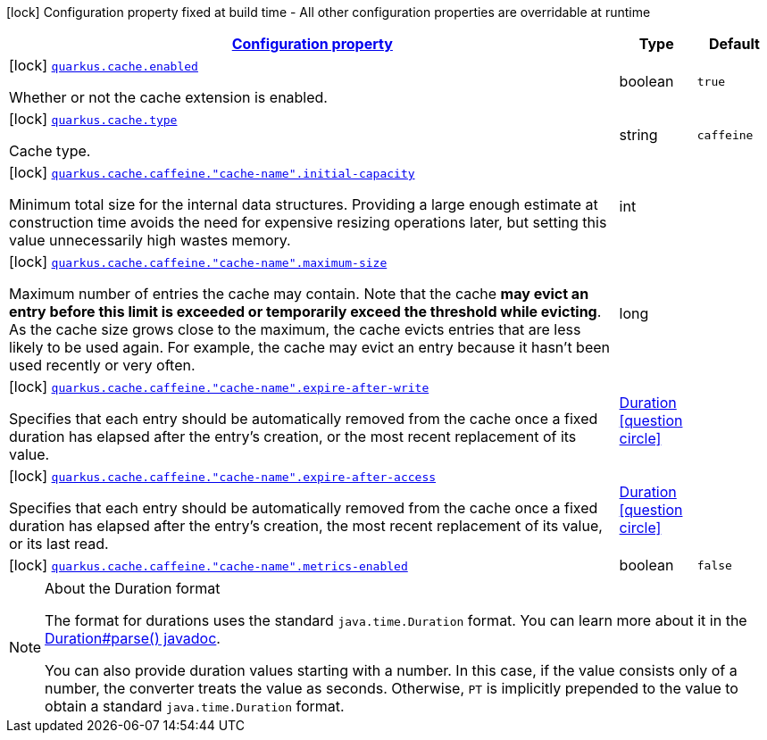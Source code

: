 [.configuration-legend]
icon:lock[title=Fixed at build time] Configuration property fixed at build time - All other configuration properties are overridable at runtime
[.configuration-reference, cols="80,.^10,.^10"]
|===

h|[[quarkus-cache-cache-config_configuration]]link:#quarkus-cache-cache-config_configuration[Configuration property]

h|Type
h|Default

a|icon:lock[title=Fixed at build time] [[quarkus-cache-cache-config_quarkus.cache.enabled]]`link:#quarkus-cache-cache-config_quarkus.cache.enabled[quarkus.cache.enabled]`

[.description]
--
Whether or not the cache extension is enabled.
--|boolean 
|`true`


a|icon:lock[title=Fixed at build time] [[quarkus-cache-cache-config_quarkus.cache.type]]`link:#quarkus-cache-cache-config_quarkus.cache.type[quarkus.cache.type]`

[.description]
--
Cache type.
--|string 
|`caffeine`


a|icon:lock[title=Fixed at build time] [[quarkus-cache-cache-config_quarkus.cache.caffeine.-cache-name-.initial-capacity]]`link:#quarkus-cache-cache-config_quarkus.cache.caffeine.-cache-name-.initial-capacity[quarkus.cache.caffeine."cache-name".initial-capacity]`

[.description]
--
Minimum total size for the internal data structures. Providing a large enough estimate at construction time avoids the need for expensive resizing operations later, but setting this value unnecessarily high wastes memory.
--|int 
|


a|icon:lock[title=Fixed at build time] [[quarkus-cache-cache-config_quarkus.cache.caffeine.-cache-name-.maximum-size]]`link:#quarkus-cache-cache-config_quarkus.cache.caffeine.-cache-name-.maximum-size[quarkus.cache.caffeine."cache-name".maximum-size]`

[.description]
--
Maximum number of entries the cache may contain. Note that the cache *may evict an entry before this limit is exceeded or temporarily exceed the threshold while evicting*. As the cache size grows close to the maximum, the cache evicts entries that are less likely to be used again. For example, the cache may evict an entry because it hasn't been used recently or very often.
--|long 
|


a|icon:lock[title=Fixed at build time] [[quarkus-cache-cache-config_quarkus.cache.caffeine.-cache-name-.expire-after-write]]`link:#quarkus-cache-cache-config_quarkus.cache.caffeine.-cache-name-.expire-after-write[quarkus.cache.caffeine."cache-name".expire-after-write]`

[.description]
--
Specifies that each entry should be automatically removed from the cache once a fixed duration has elapsed after the entry's creation, or the most recent replacement of its value.
--|link:https://docs.oracle.com/javase/8/docs/api/java/time/Duration.html[Duration]
  link:#duration-note-anchor[icon:question-circle[], title=More information about the Duration format]
|


a|icon:lock[title=Fixed at build time] [[quarkus-cache-cache-config_quarkus.cache.caffeine.-cache-name-.expire-after-access]]`link:#quarkus-cache-cache-config_quarkus.cache.caffeine.-cache-name-.expire-after-access[quarkus.cache.caffeine."cache-name".expire-after-access]`

[.description]
--
Specifies that each entry should be automatically removed from the cache once a fixed duration has elapsed after the entry's creation, the most recent replacement of its value, or its last read.
--|link:https://docs.oracle.com/javase/8/docs/api/java/time/Duration.html[Duration]
  link:#duration-note-anchor[icon:question-circle[], title=More information about the Duration format]
|


a|icon:lock[title=Fixed at build time] [[quarkus-cache-cache-config_quarkus.cache.caffeine.-cache-name-.metrics-enabled]]`link:#quarkus-cache-cache-config_quarkus.cache.caffeine.-cache-name-.metrics-enabled[quarkus.cache.caffeine."cache-name".metrics-enabled]`

[.description]
--

--|boolean 
|`false`

|===
ifndef::no-duration-note[]
[NOTE]
[[duration-note-anchor]]
.About the Duration format
====
The format for durations uses the standard `java.time.Duration` format.
You can learn more about it in the link:https://docs.oracle.com/javase/8/docs/api/java/time/Duration.html#parse-java.lang.CharSequence-[Duration#parse() javadoc].

You can also provide duration values starting with a number.
In this case, if the value consists only of a number, the converter treats the value as seconds.
Otherwise, `PT` is implicitly prepended to the value to obtain a standard `java.time.Duration` format.
====
endif::no-duration-note[]
